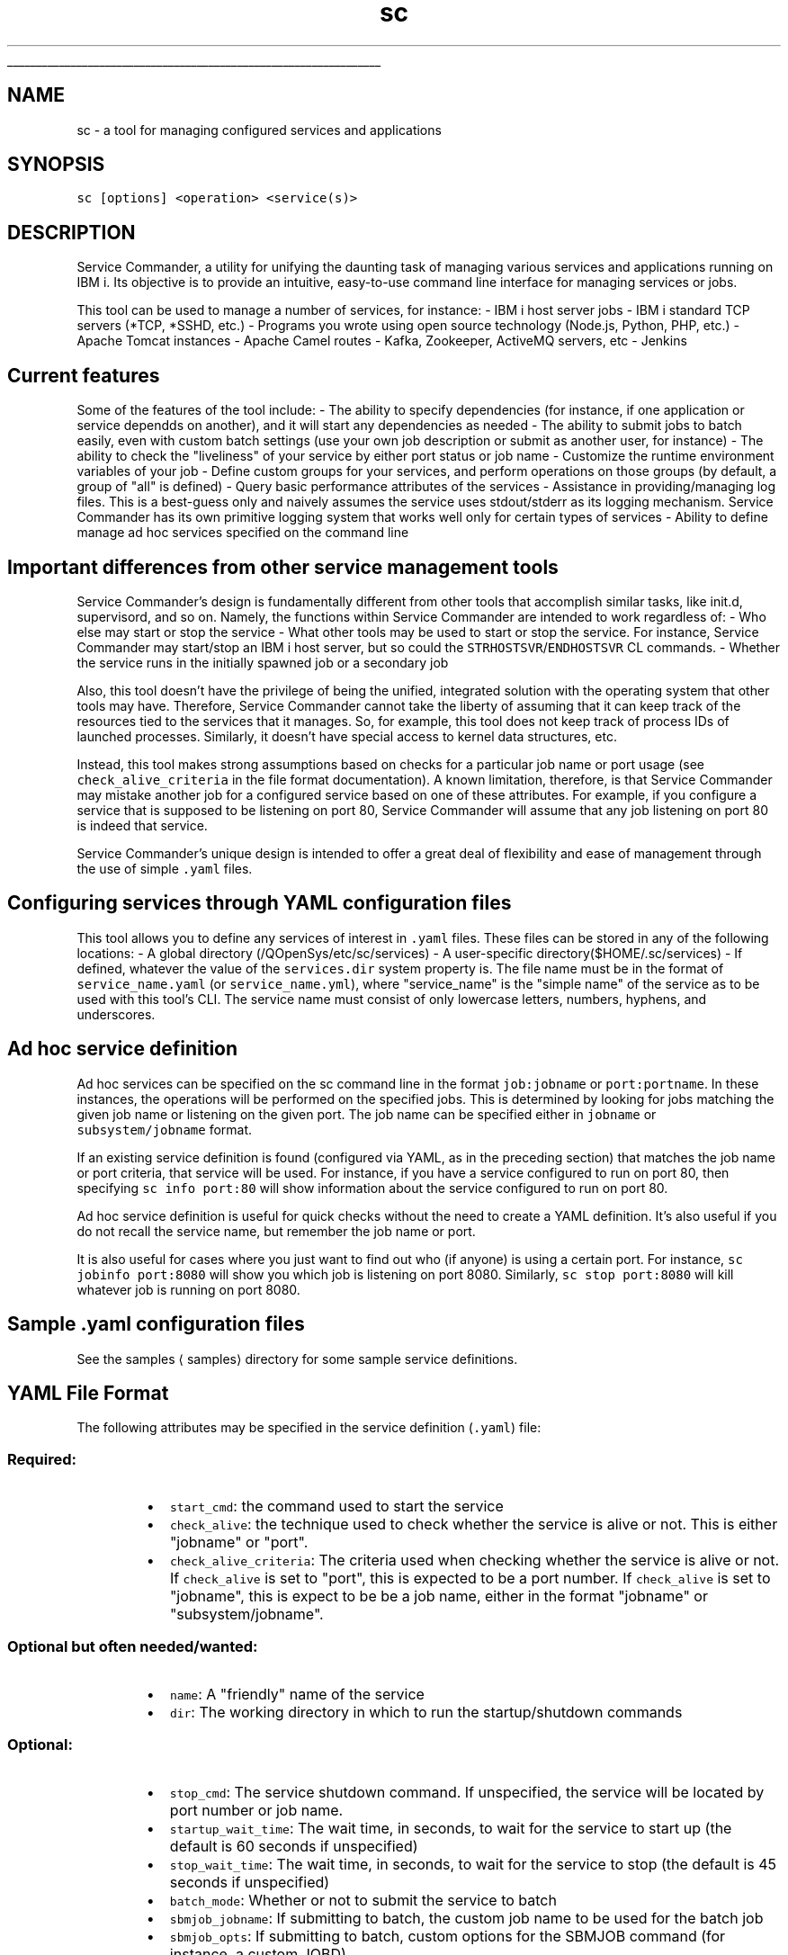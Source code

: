 .ti 0
\l'\n(.lu'
.SH nav_exclude: true
.TH sc 1 "January 2022" IBMi "Service Commander for IBM i"
.SH NAME
.PP
sc \- a tool for managing configured services and applications
.SH SYNOPSIS
.PP
\fB\fCsc  [options] <operation> <service(s)>\fR
.SH DESCRIPTION
.PP
Service Commander, a utility for unifying the daunting task of managing various services and applications running on IBM i. Its objective is to provide an intuitive, easy\-to\-use command line interface for managing services or jobs.
.PP
This tool can be used to manage a number of services, for instance:
\- IBM i host server jobs
\- IBM i standard TCP servers (*TCP, *SSHD, etc.)
\- Programs you wrote using open source technology (Node.js, Python, PHP, etc.)
\- Apache Tomcat instances
\- Apache Camel routes
\- Kafka, Zookeeper, ActiveMQ servers, etc
\- Jenkins
.SH Current features
.PP
Some of the features of the tool include:
\- The ability to specify dependencies (for instance, if one application or service dependds on another), and it will start any dependencies as needed
\- The ability to submit jobs to batch easily, even with custom batch settings (use your own job description or submit as another user, for instance)
\- The ability to check the "liveliness" of your service by either port status or job name
\- Customize the runtime environment variables of your job
\- Define custom groups for your services, and perform operations on those groups (by default, a group of "all" is defined)
\- Query basic performance attributes of the services
\- Assistance in providing/managing log files. This is a best\-guess only and naively assumes the service uses stdout/stderr as its logging mechanism. Service Commander has its own primitive logging system that works well only for certain types of services
\- Ability to define manage ad hoc services specified on the command line
.SH Important differences from other service management tools
.PP
Service Commander's design is fundamentally different from other tools that accomplish similar tasks, like init.d, supervisord, and so on. Namely, the functions within Service Commander are intended to work regardless of:
\- Who else may start or stop the service
\- What other tools may be used to start or stop the service. For instance, Service Commander may start/stop an IBM i host server, but so could the \fB\fCSTRHOSTSVR\fR/\fB\fCENDHOSTSVR\fR CL commands.
\- Whether the service runs in the initially spawned job or a secondary job
.PP
Also, this tool doesn't have the privilege of being the unified, integrated solution with the operating system that other tools may have. Therefore, Service Commander cannot take the liberty of assuming that it can keep track of the resources tied to the services that it manages. So, for example, this tool does not keep track of process IDs of launched processes. Similarly, it doesn't have special access to kernel data structures, etc. 
.PP
Instead, this tool makes strong assumptions based on checks for a particular job name or port usage (see \fB\fCcheck_alive_criteria\fR in the file format documentation). A known limitation, therefore, is that Service Commander may mistake another job for a configured service based on one of these attributes. For example, if you configure a service that is supposed to be listening on port 80, Service Commander will assume that any job listening on port 80 is indeed that service.
.PP
Service Commander's unique design is intended to offer a great deal of flexibility and ease of management through the use of simple \fB\fC\&.yaml\fR files.
.SH Configuring services through YAML configuration files
.PP
This tool allows you to define any services of interest in \fB\fC\&.yaml\fR files. These files can be stored in any of the following locations:
\- A global directory (/QOpenSys/etc/sc/services)
\- A user\-specific directory($HOME/.sc/services)
\- If defined, whatever the value of the \fB\fCservices.dir\fR system property is. 
The file name must be in the format of \fB\fCservice_name.yaml\fR (or \fB\fCservice_name.yml\fR), where "service_name" is the "simple name" of the service as to be used with this tool's CLI. The service name must consist of only lowercase letters, numbers, hyphens, and underscores.
.SH Ad hoc service definition
.PP
Ad hoc services can be specified on the sc command line in the format \fB\fCjob:jobname\fR or \fB\fCport:portname\fR\&. 
In these instances, the operations will be performed on the specified jobs. This is determined by looking for
jobs matching the given job name or listening on the given port. The job name can be specified either in
\fB\fCjobname\fR or \fB\fCsubsystem/jobname\fR format.
.PP
If an existing service definition is found (configured via YAML, as in the preceding section) that matches the
job name or port criteria, that service will be used. For instance, if you have a service configured to run on
port 80, then specifying \fB\fCsc info port:80\fR will show information about the service configured to run on port 80.
.PP
Ad hoc service definition is useful for quick checks without the need to create a YAML definition. It's also
useful if you do not recall the service name, but remember the job name or port. 
.PP
It is also useful for cases where you just want to find out who (if anyone) is using a certain port. For instance,
\fB\fCsc jobinfo port:8080\fR will show you which job is listening on port 8080. Similarly, \fB\fCsc stop port:8080\fR will kill
whatever job is running on port 8080.
.SH Sample .yaml configuration files
.PP
See the samples \[la]samples\[ra] directory for some sample service definitions. 
.SH YAML File Format
.PP
The following attributes may be specified in the service definition (\fB\fC\&.yaml\fR) file:
.SS Required:
.RS
.IP \(bu 2
\fB\fCstart_cmd\fR: the command used to start the service
.IP \(bu 2
\fB\fCcheck_alive\fR: the technique used to check whether the service is alive or not. This is either "jobname" or "port".
.IP \(bu 2
\fB\fCcheck_alive_criteria\fR: The criteria used when checking whether the service is alive or not. If \fB\fCcheck_alive\fR is set to "port", this is expected to be a port number. If \fB\fCcheck_alive\fR is set to "jobname", this is expect to be be a job name, either in the format "jobname" or "subsystem/jobname".
.RE
.SS Optional but often needed/wanted:
.RS
.IP \(bu 2
\fB\fCname\fR: A "friendly" name of the service
.IP \(bu 2
\fB\fCdir\fR: The working directory in which to run the startup/shutdown commands
.RE
.SS Optional:
.RS
.IP \(bu 2
\fB\fCstop_cmd\fR: The service shutdown command. If unspecified, the service will be located by port number or job name.
.IP \(bu 2
\fB\fCstartup_wait_time\fR: The wait time, in seconds, to wait for the service to start up (the default is 60 seconds if unspecified)
.IP \(bu 2
\fB\fCstop_wait_time\fR: The wait time, in seconds, to wait for the service to stop (the default is 45 seconds if unspecified)
.IP \(bu 2
\fB\fCbatch_mode\fR: Whether or not to submit the service to batch
.IP \(bu 2
\fB\fCsbmjob_jobname\fR: If submitting to batch, the custom job name to be used for the batch job
.IP \(bu 2
\fB\fCsbmjob_opts\fR: If submitting to batch, custom options for the SBMJOB command (for instance, a custom JOBD) 
.IP \(bu 2
\fB\fCenvironment_is_inheriting_vars\fR: Whether the service inherits environment variables from the current environment (default is true)
.IP \(bu 2
\fB\fCenvironment_vars\fR: Custom environment variables to be set when launching the service. Specify as an array of strings in \fB\fC"KEY=VALUE"\fR format
.IP \(bu 2
\fB\fCservice_dependencies\fR: An array of services that this service depends on. This is the simple name of the service (for instance, if the dependency is defined as "myservice", then it is expected to be defined in a file named \fB\fCmyservice.yaml\fR), not the "friendly" name of the service.
.IP \(bu 2
\fB\fCgroups\fR: Custom groups that this service belongs to. Groups can be used to start and stop sets of services in a single operation. Specify as an array of strings.
.RE
.SH System Requirements
.PP
For most of the features of this tool, the following is required to be installed (the \fB\fCmake install\fR of the installation steps should handle these for you):
\- db2util (\fB\fCyum install db2util\fR)
\- OpenJDK (\fB\fCyum install openjdk\-11\fR)
\- bash (\fB\fCyum install bash\fR)
\- GNU coreutils (\fB\fCyum install coreutils\-gnu\fR)
.PP
The performance information support (\fB\fCperfinfo\fR) has additional requirements, including:
\- Python 3 with the ibm\fIdb database connector (`yum install python3\-ibm\fPdb`)
\- Required operating system support, which depends on your IBM i operating system level, as follows:
    \- IBM i 7.4: included with base OS
    \- IBM i 7.3: Group PTF SF99703 Level 11
    \- IBM i 7.2: Group PTF SF99702 Level 23
    \- IBM i 7.1 (and earlier): not supported
.SH Testimonials
.PP
\fI"I use this a lot for my own personal use. Might be useless for the rest of the world. I don't know, though."\fP
.PP
 \~ \-\-@ThePrez \[la]https://github.com/ThePrez/\[ra], creator of Service Commander
.SH OPTIONS
.PP
Usage of the command is summarized as:
```
Usage: sc  [options] <operation> <
.BR service (s)>
.PP
.RS
.nf
Valid options include:
    \-v: verbose mode
    \-\-disable\-colors: disable colored output
    \-\-splf: send output to *SPLF when submitting jobs to batch (instead of log)
    \-\-sampletime=x.x: sampling time(s) when gathering performance info (default is 1)
    \-\-ignore\-globals: ignore globally\-configured services

Valid operations include:
    start: start the service (and any dependencies)
    stop: stop the service (and dependent services)
    restart: restart the service
    check: check status of the service
    info: print configuration info about the service
    jobinfo: print which jobs the service is running in
    perfinfo: print basic performance info about the service
    loginfo: get log file info for the service (best guess only)
    list: print service short name and friendly name

Valid formats of the <service(s)> specifier include:
    \- the short name of a configured service
    \- A group identifier (e.g. "group:groupname")
    \- An ad hoc service specification by port (for instance, "port:8080")
    \- An ad hoc service specification by job name (for instance, "job:ZOOKEEPER")
    \- An ad hoc service specification by subsystem and job name (for instance, "job:QHTTPSVR/ADMIN2")
.fi
.RE
.PP
.RS
.nf

# Automatically restarting a service if it fails
Currently, this tool doees not have built\-in monitoring and restart capabilities. This may be a future enhancement. In the meantime, one can use simple scripting to accomplish a similar task. For instance, to check every 40 seconds and ensure that the `navigator` service is running, you could submit a job like this (replace the sleep time, service name, and submitted job name to match your use case):
.fi
.RE
.PP
SBMJOB CMD(CALL 
.BR PGM (QP2SHELL2) 
PARM('/QOpenSys/usr/bin/sh' '\-c' 'while :; do sleep 40 && /QOpenSys/pkgs/bin/sc start navigator >/dev/null 2>&1 ; done')) 
.BR JOB (NAVMON) 
JOBD(*USRPRF) 
.BR JOBQ (QUSRNOMAX)
.br
\fB\fC
This will result in several jobs that continuously check on the service and attempt to start it if the service is dead. If you wish to stop this behavior, simply kill the jobs. In the above example, the job name is `NAVMON`, so the WRKACTJOB command to do this interactively looks like:
\fR
 WRKACTJOB 
.BR JOB (NAVMON) 

```
.SH EXAMPLES
.PP
Start the service named \fB\fCkafka\fR:
\fB\fC
sc start kafka
\fR
Stop the service named \fB\fCzookeeper\fR:
\fB\fC
sc stop zookeeper
\fR
Check status of all configured services (all services belong to a special group named "all")
\fB\fC
sc check group:all
\fR
Try to start all configured services
\fB\fC
sc start group:all
\fR
Print information about all configured services
\fB\fC
sc info group:all
\fR
Try to start all services in "host\fIservers" group
```
sc start group:host\fPservers
\fB\fC
List all services
\fR
sc list group:all
\fB\fC
List jobs running on port 8080
\fR
sc jobinfo port:8080
\fB\fC
Stop jobs running on port 8080
\fR
sc stop port:8080
```
